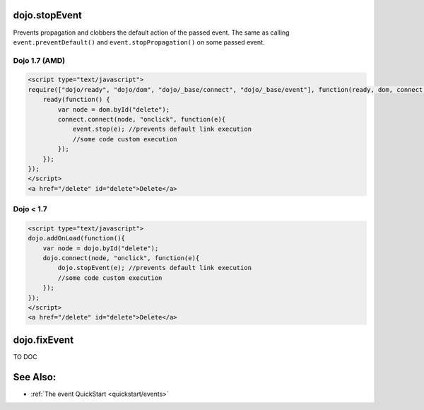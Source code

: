 .. _dojo/stopEvent:

dojo.stopEvent
==============


Prevents propagation and clobbers the default action of the passed event. The same as calling ``event.preventDefault()`` and ``event.stopPropagation()`` on some passed event.

Dojo 1.7 (AMD)
--------------

.. code-block :: html

    <script type="text/javascript">
    require(["dojo/ready", "dojo/dom", "dojo/_base/connect", "dojo/_base/event"], function(ready, dom, connect, event) {
        ready(function() {
            var node = dom.byId("delete");
            connect.connect(node, "onclick", function(e){
                event.stop(e); //prevents default link execution
                //some code custom execution
            });
        });
    });
    </script>
    <a href="/delete" id="delete">Delete</a>


Dojo < 1.7
----------

.. code-block :: html

    <script type="text/javascript">
    dojo.addOnLoad(function(){
        var node = dojo.byId("delete");
        dojo.connect(node, "onclick", function(e){
            dojo.stopEvent(e); //prevents default link execution
            //some code custom execution
        });
    });
    </script>
    <a href="/delete" id="delete">Delete</a>

dojo.fixEvent
==============


TO DOC

See Also:
=========

* :ref:`The event QuickStart <quickstart/events>`
